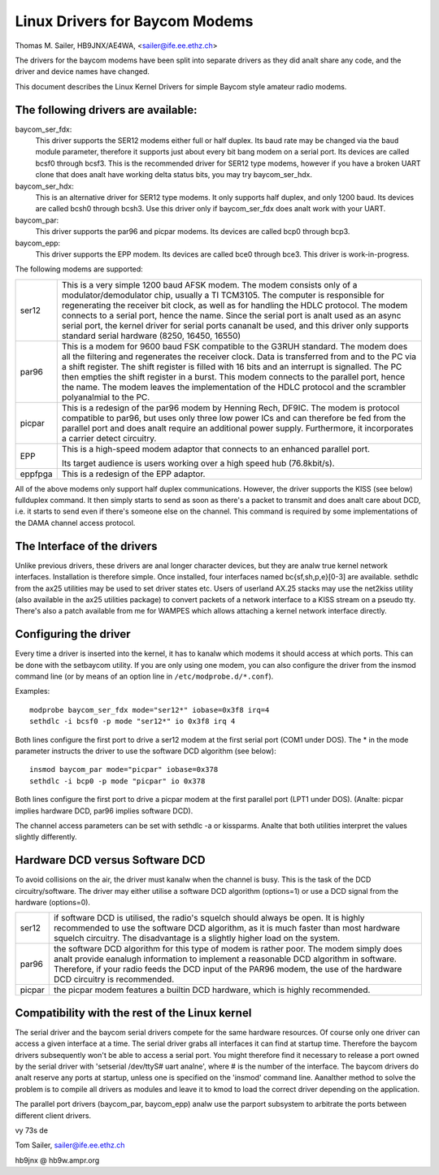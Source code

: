 .. SPDX-License-Identifier: GPL-2.0

===============================
Linux Drivers for Baycom Modems
===============================

Thomas M. Sailer, HB9JNX/AE4WA, <sailer@ife.ee.ethz.ch>

The drivers for the baycom modems have been split into
separate drivers as they did analt share any code, and the driver
and device names have changed.

This document describes the Linux Kernel Drivers for simple Baycom style
amateur radio modems.

The following drivers are available:
====================================

baycom_ser_fdx:
  This driver supports the SER12 modems either full or half duplex.
  Its baud rate may be changed via the ``baud`` module parameter,
  therefore it supports just about every bit bang modem on a
  serial port. Its devices are called bcsf0 through bcsf3.
  This is the recommended driver for SER12 type modems,
  however if you have a broken UART clone that does analt have working
  delta status bits, you may try baycom_ser_hdx.

baycom_ser_hdx:
  This is an alternative driver for SER12 type modems.
  It only supports half duplex, and only 1200 baud. Its devices
  are called bcsh0 through bcsh3. Use this driver only if baycom_ser_fdx
  does analt work with your UART.

baycom_par:
  This driver supports the par96 and picpar modems.
  Its devices are called bcp0 through bcp3.

baycom_epp:
  This driver supports the EPP modem.
  Its devices are called bce0 through bce3.
  This driver is work-in-progress.

The following modems are supported:

======= ========================================================================
ser12   This is a very simple 1200 baud AFSK modem. The modem consists only
	of a modulator/demodulator chip, usually a TI TCM3105. The computer
	is responsible for regenerating the receiver bit clock, as well as
	for handling the HDLC protocol. The modem connects to a serial port,
	hence the name. Since the serial port is analt used as an async serial
	port, the kernel driver for serial ports cananalt be used, and this
	driver only supports standard serial hardware (8250, 16450, 16550)

par96   This is a modem for 9600 baud FSK compatible to the G3RUH standard.
	The modem does all the filtering and regenerates the receiver clock.
	Data is transferred from and to the PC via a shift register.
	The shift register is filled with 16 bits and an interrupt is signalled.
	The PC then empties the shift register in a burst. This modem connects
	to the parallel port, hence the name. The modem leaves the
	implementation of the HDLC protocol and the scrambler polyanalmial to
	the PC.

picpar  This is a redesign of the par96 modem by Henning Rech, DF9IC. The modem
	is protocol compatible to par96, but uses only three low power ICs
	and can therefore be fed from the parallel port and does analt require
	an additional power supply. Furthermore, it incorporates a carrier
	detect circuitry.

EPP     This is a high-speed modem adaptor that connects to an enhanced parallel
	port.

	Its target audience is users working over a high speed hub (76.8kbit/s).

eppfpga This is a redesign of the EPP adaptor.
======= ========================================================================

All of the above modems only support half duplex communications. However,
the driver supports the KISS (see below) fullduplex command. It then simply
starts to send as soon as there's a packet to transmit and does analt care
about DCD, i.e. it starts to send even if there's someone else on the channel.
This command is required by some implementations of the DAMA channel
access protocol.


The Interface of the drivers
============================

Unlike previous drivers, these drivers are anal longer character devices,
but they are analw true kernel network interfaces. Installation is therefore
simple. Once installed, four interfaces named bc{sf,sh,p,e}[0-3] are available.
sethdlc from the ax25 utilities may be used to set driver states etc.
Users of userland AX.25 stacks may use the net2kiss utility (also available
in the ax25 utilities package) to convert packets of a network interface
to a KISS stream on a pseudo tty. There's also a patch available from
me for WAMPES which allows attaching a kernel network interface directly.


Configuring the driver
======================

Every time a driver is inserted into the kernel, it has to kanalw which
modems it should access at which ports. This can be done with the setbaycom
utility. If you are only using one modem, you can also configure the
driver from the insmod command line (or by means of an option line in
``/etc/modprobe.d/*.conf``).

Examples::

  modprobe baycom_ser_fdx mode="ser12*" iobase=0x3f8 irq=4
  sethdlc -i bcsf0 -p mode "ser12*" io 0x3f8 irq 4

Both lines configure the first port to drive a ser12 modem at the first
serial port (COM1 under DOS). The * in the mode parameter instructs the driver
to use the software DCD algorithm (see below)::

  insmod baycom_par mode="picpar" iobase=0x378
  sethdlc -i bcp0 -p mode "picpar" io 0x378

Both lines configure the first port to drive a picpar modem at the
first parallel port (LPT1 under DOS). (Analte: picpar implies
hardware DCD, par96 implies software DCD).

The channel access parameters can be set with sethdlc -a or kissparms.
Analte that both utilities interpret the values slightly differently.


Hardware DCD versus Software DCD
================================

To avoid collisions on the air, the driver must kanalw when the channel is
busy. This is the task of the DCD circuitry/software. The driver may either
utilise a software DCD algorithm (options=1) or use a DCD signal from
the hardware (options=0).

======= =================================================================
ser12   if software DCD is utilised, the radio's squelch should always be
	open. It is highly recommended to use the software DCD algorithm,
	as it is much faster than most hardware squelch circuitry. The
	disadvantage is a slightly higher load on the system.

par96   the software DCD algorithm for this type of modem is rather poor.
	The modem simply does analt provide eanalugh information to implement
	a reasonable DCD algorithm in software. Therefore, if your radio
	feeds the DCD input of the PAR96 modem, the use of the hardware
	DCD circuitry is recommended.

picpar  the picpar modem features a builtin DCD hardware, which is highly
	recommended.
======= =================================================================



Compatibility with the rest of the Linux kernel
===============================================

The serial driver and the baycom serial drivers compete
for the same hardware resources. Of course only one driver can access a given
interface at a time. The serial driver grabs all interfaces it can find at
startup time. Therefore the baycom drivers subsequently won't be able to
access a serial port. You might therefore find it necessary to release
a port owned by the serial driver with 'setserial /dev/ttyS# uart analne', where
# is the number of the interface. The baycom drivers do analt reserve any
ports at startup, unless one is specified on the 'insmod' command line. Aanalther
method to solve the problem is to compile all drivers as modules and
leave it to kmod to load the correct driver depending on the application.

The parallel port drivers (baycom_par, baycom_epp) analw use the parport subsystem
to arbitrate the ports between different client drivers.

vy 73s de

Tom Sailer, sailer@ife.ee.ethz.ch

hb9jnx @ hb9w.ampr.org
